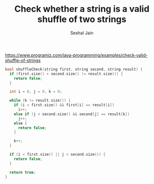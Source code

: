 #+TITLE: Check whether a string is a valid shuffle of two strings
#+AUTHOR: Seshal Jain
#+TAGS[]: string
https://www.programiz.com/java-programming/examples/check-valid-shuffle-of-strings

#+begin_src cpp
bool shuffleCheck(string first, string second, string result) {
  if (first.size() + second.size() != result.size()) {
    return false;
  }

  int i = 0, j = 0, k = 0;

  while (k != result.size()) {
    if (i < first.size() && first[i] == result[i])
      i++;
    else if (j < second.size() && second[j] == result[k])
      j++;
    else {
      return false;
    }

    k++;
  }

  if (i < first.size() || j < second.size()) {
    return false;
  }

  return true;
}
#+end_src
